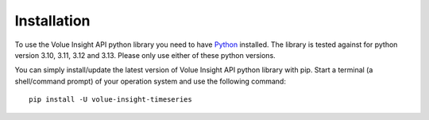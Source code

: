 .. _install:

Installation
============

To use the Volue Insight API python library you need to have `Python`_ installed.
The library is tested against for python version 3.10, 3.11, 3.12 and 3.13.
Please only use either of these python versions.

You can simply install/update the latest version of Volue Insight API python
library with pip.
Start a terminal (a shell/command prompt) of your operation system and use
the following command::

    pip install -U volue-insight-timeseries

.. _Python: https://www.python.org/downloads/
